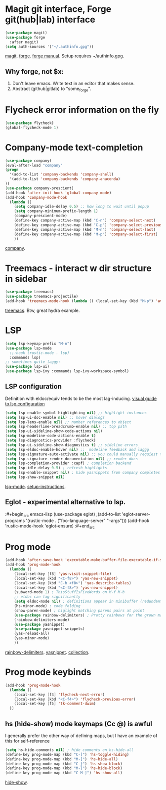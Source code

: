 * Magit git interface, Forge git(hub|lab) interface
#+begin_src emacs-lisp
  (use-package magit)
  (use-package forge
    :after magit)
  (setq auth-sources '("~/.authinfo.gpg"))
#+end_src
[[https://magit.vc/][magit]]. [[https://magit.vc/manual/forge/][forge]]. [[https://magit.vc/manual/forge/][forge manual]]. Setup requires ~/authinfo.gpg.

** Why forge, not $x:
0. Don't leave emacs. Write text in an editor that makes sense.
1. Abstract (github|gitlab) to "some_forge".

* Flycheck error information on the fly
#+begin_src emacs-lisp
  (use-package flycheck)
  (global-flycheck-mode 1)
#+end_src

* Company-mode text-completion
#+begin_src emacs-lisp
  (use-package company)
  (eval-after-load "company"
  (progn
    '(add-to-list 'company-backends 'company-shell)
    '(add-to-list 'company-backends 'company-anaconda)
  ))
  (use-package company-prescient)
  (add-hook 'after-init-hook 'global-company-mode)
  (add-hook 'company-mode-hook
    (lambda ()
      (setq company-idle-delay 0.5) ;; how long to wait until popup
      (setq company-minimum-prefix-length 1)
      (company-prescient-mode)
      (define-key company-active-map (kbd "C-n") 'company-select-next)
      (define-key company-active-map (kbd "C-p") 'company-select-previous)
      (define-key company-active-map (kbd "M-n") 'company-select-last)
      (define-key company-active-map (kbd "M-p") 'company-select-first)
      ))
#+end_src
[[http://company-mode.github.io/][company]].

* Treemacs - interact w dir structure in sidebar
#+begin_src emacs-lisp
  (use-package treemacs)
  (use-package treemacs-projectile)
  (add-hook 'treemacs-mode-hook (lambda () (local-set-key (kbd "M-p") 'avy-goto-char)))
#+end_src
[[https://github.com/Alexander-Miller/treemacs][treemacs]]. Btw, great hydra example.

* LSP
#+begin_src emacs-lisp
(setq lsp-keymap-prefix "M-n")
(use-package lsp-mode
  ;;:hook (rustic-mode . lsp)
  :commands lsp)
;; sometimes quite laggy:
(use-package lsp-ui)
(use-package lsp-ivy :commands lsp-ivy-workspace-symbol)
#+end_src

** LSP configuration
Definition with eldoc/equiv tends to be the most lag-inducing.
[[https://emacs-lsp.github.io/lsp-mode/tutorials/how-to-turn-off/][visual guide to lsp configuration]]
#+begin_src emacs-lisp
(setq lsp-enable-symbol-highlighting nil) ;; highlight instances
(setq lsp-ui-doc-enable nil) ;; hover dialogs
(setq lsp-lens-enable nil) ;; number references to object
(setq lsp-headerline-breadcrumb-enable nil) ;; top path
(setq lsp-ui-sideline-show-code-actions nil)
(setq lsp-modeline-code-actions-enable t)
(setq lsp-diagnostics-provider :flycheck)
(setq lsp-ui-sideline-show-diagnostics t) ;; sideline errors
(setq lsp-eldoc-enable-hover nil) ;;  modeline feedback and laggg
(setq lsp-signature-auto-activate nil) ;; you could manually requiest them via `lsp-signature-activate`
(setq lsp-signature-render-documentation nil) ;; render docs
(setq lsp-completion-provider :capf) ; completion backend
(setq lsp-idle-delay 0.5) ; refresh highlights
(setq lsp-enable-snippet nil) ; hide yasnippets from company completes
(setq lsp-show-snippet nil)
#+end_src
[[https://emacs-lsp.github.io/lsp-mode/][lsp-mode]]. [[https://emacs-lsp.github.io/lsp-mode/page/installation/][setup-instructions]].

** Eglot - experimental alternative to lsp.
:#+begin_src emacs-lisp
(use-package eglot)
;(add-to-list 'eglot-server-programs '(rustic-mode . ("foo-language-server" "--args")))
(add-hook 'rustic-mode-hook 'eglot-ensure)
:#+end_src

* Prog mode
#+begin_src emacs-lisp
(add-hook 'after-save-hook 'executable-make-buffer-file-executable-if-script-p)
(add-hook 'prog-mode-hook
  (lambda ()
    (local-set-key [f8] 'yas-visit-snippet-file)
    (local-set-key (kbd "<C-f8>") 'yas-new-snippet)
    (local-set-key (kbd "C-h <f8>") 'yas-describe-tables)
    (local-set-key (kbd "<C-f8>") 'yas-new-snippet)
    (subword-mode 1) ; ThisStuffIsFiveWords on M-f M-b
    ;; eldoc can lag significantly
    (setq eldoc-mode nil) ; definitions appear in minibuffer (redundant with global-eldoc-mode)
    (hs-minor-mode) ; code folding
    (show-paren-mode) ; higlight matching parens pairs at point
    (use-package rainbow-delimiters) ; Pretty rainbows for the grown man's S-expr's
    (rainbow-delimiters-mode)
    (use-package yasnippet)
    (use-package yasnippet-snippets)
    (yas-reload-all)
    (yas-minor-mode)
    ))
#+end_src
 [[https://github.com/Fanael/rainbow-delimiters][rainbow-delimiters]]. [[https://github.com/joaotavora/yasnippet][yasnippet]]. [[https://github.com/AndreaCrotti/yasnippet-snippets][collection]].

* Prog mode keybinds
#+begin_src emacs-lisp
  (add-hook 'prog-mode-hook
    (lambda ()
      (local-set-key [f4] 'flycheck-next-error)
      (local-set-key (kbd "<C-f4>") 'flycheck-previous-error)
      (local-set-key [f5] 'tk-comment-dwim)
    ))
#+end_src
** hs (hide-show) mode keymaps (Cc @) is awful
I generally prefer the other way of defining maps, but I have an example of this for self-reference
#+begin_src emacs-lisp
  (setq hs-hide-comments nil) ; hide comments on hs-hide-all
  (define-key prog-mode-map (kbd "C-]") 'hs-toggle-hiding)
  (define-key prog-mode-map (kbd "M-]") 'hs-hide-all)
  (define-key prog-mode-map (kbd "C-}") 'hs-show-block)
  (define-key prog-mode-map (kbd "M-}") 'hs-hide-block)
  (define-key prog-mode-map (kbd "C-M-]") 'hs-show-all)
#+end_src
[[https://www.emacswiki.org/emacs/HideShow][hide-show]].
